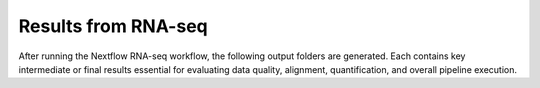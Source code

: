 **Results from RNA-seq**
========================

After running the Nextflow RNA-seq workflow, the following output folders are generated. Each contains key intermediate or final results essential for evaluating data quality, alignment, quantification, and overall pipeline execution.


